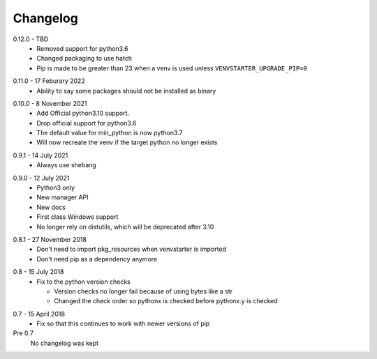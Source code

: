 Changelog
---------

.. _release-0.12.0:

0.12.0 - TBD
   * Removed support for python3.6
   * Changed packaging to use hatch
   * Pip is made to be greater than 23 when a venv is used
     unless ``VENVSTARTER_UPGRADE_PIP=0``

.. _release-0.11.0:

0.11.0 - 17 Feburary 2022
   * Ability to say some packages should not be installed as binary

.. _release-0.10.0:

0.10.0 - 8 November 2021
  * Add Official python3.10 support.
  * Drop official support for python3.6
  * The default value for min_python is now python3.7
  * Will now recreate the venv if the target python no longer exists

.. _release-0.9.1:

0.9.1 - 14 July 2021
  * Always use shebang

.. _release-0.9.0:

0.9.0 - 12 July 2021
  * Python3 only
  * New manager API
  * New docs
  * First class Windows support
  * No longer rely on distutils, which will be deprecated after 3.10

.. _release-0.8.1:

0.8.1 - 27 November 2018
  * Don't need to import pkg_resources when venvstarter is imported
  * Don't need pip as a dependency anymore

.. _release-0.8:

0.8 - 15 July 2018
  * Fix to the python version checks
  
    * Version checks no longer fail because of using bytes like a str
    * Changed the check order so pythonx is checked before pythonx.y is checked

.. _release-0.7:

0.7 - 15 April 2018
  * Fix so that this continues to work with newer versions of pip

Pre 0.7
  No changelog was kept
